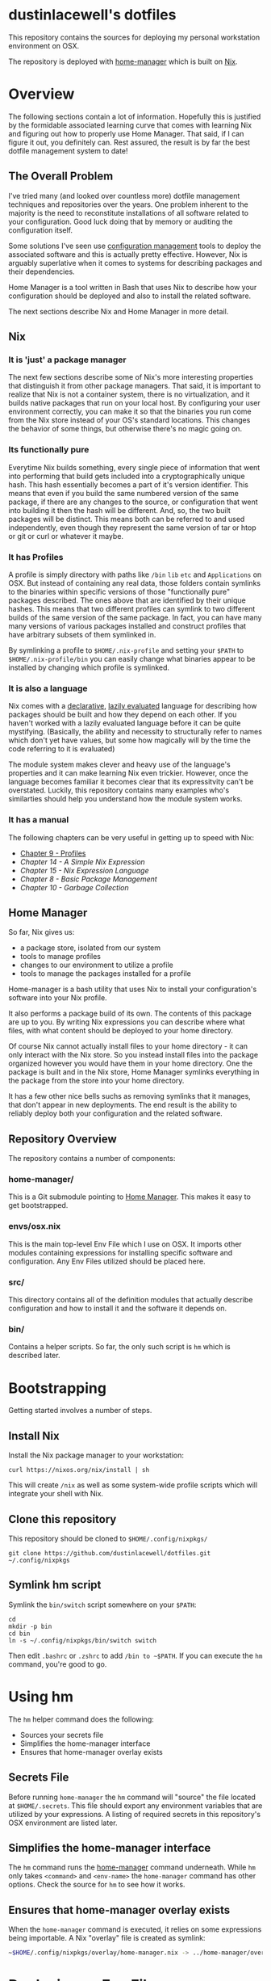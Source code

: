* dustinlacewell's dotfiles
This repository contains the sources for deploying my personal workstation
environment on OSX.

The repository is deployed with [[https://github.com/rycee/home-manager][home-manager]] which is built on [[https://nixos.org/nix/][Nix]].
* Overview
The following sections contain a lot of information. Hopefully this is
justified by the formidable associated learning curve that comes with learning
Nix and figuring out how to properly use Home Manager. That said, if I can
figure it out, you definitely can. Rest assured, the result is by far the best
dotfile management system to date!
** The Overall Problem

I've tried many (and looked over countless more) dotfile management techniques
and repositories over the years. One problem inherent to the majority is the
need to reconstitute installations of all software related to your
configuration. Good luck doing that by memory or auditing the configuration
itself.

Some solutions I've seen use [[https://en.wikipedia.org/wiki/Configuration_management][configuration management]] tools to deploy the
associated software and this is actually pretty effective. However, Nix is
arguably superlative when it comes to systems for describing packages and their
dependencies.

Home Manager is a tool written in Bash that uses Nix to describe how your
configuration should be deployed and also to install the related software.

The next sections describe Nix and Home Manager in more detail.

** Nix

*** It is 'just' a package manager

The next few sections describe some of Nix's more interesting properties
that distinguish it from other package managers. That said, it is important to
realize that Nix is not a container system, there is no virtualization, and it
builds native packages that run on your local host. By configuring your user
environment correctly, you can make it so that the binaries you run come from the
Nix store instead of your OS's standard locations. This changes the behavior of
some things, but otherwise there's no magic going on.

*** Its functionally pure

Everytime Nix builds something, every single piece of information that went
into performing that build gets included into a cryptographically unique
hash. This hash essentially becomes a part of it's version identifier. This
means that even if you build the same numbered version of the same package, if
there are any changes to the source, or configuration that went into building
it then the hash will be different. And, so, the two built packages will be
distinct. This means both can be referred to and used independently, even
though they represent the same version of tar or htop or git or curl or
whatever it maybe.

*** It has Profiles

A profile is simply directory with paths like ~/bin~ ~lib~ ~etc~ and
~Applications~ on OSX. But instead of containing any real data, those folders
contain symlinks to the binaries within specific versions of those
"functionally pure" packages described. The ones above that are identified by
their unique hashes. This means that two different profiles can symlink to two
different builds of the same version of the same package. In fact, you can
have many many versions of various packages installed and construct profiles
that have arbitrary subsets of them symlinked in.

By symlinking a profile to ~$HOME/.nix-profile~ and setting your ~$PATH~ to
~$HOME/.nix-profile/bin~ you can easily change what binaries appear to be
installed by changing which profile is symlinked.

*** It is also a language

Nix comes with a [[https://en.wikipedia.org/wiki/Declarative_programming][declarative]], [[https://en.wikipedia.org/wiki/Lazy_evaluation][lazily evaluated]] language for describing how
packages should be built and how they depend on each other. If you haven't
worked with a lazily evaluated language before it can be quite
mystifying. (Basically, the ability and necessity to structurally refer to
names which don't yet have values, but some how magically will by the time the
code referring to it is evaluated)

The module system makes clever and heavy use of the language's properties and
it can make learning Nix even trickier. However, once the language becomes
familiar it becomes clear that its expressitvity can't be overstated. Luckily,
this repository contains many examples who's similarties should help you
understand how the module system works.

*** It has a manual

The following chapters can be very useful in getting up to speed with Nix:

  - [[https://nixos.org/nix/manual/#sec-profiles][Chapter 9 - Profiles]]
  - [[14. A Simple Nix Expression][Chapter 14 - A Simple Nix Expression]]
  - [[15. Nix Expression Language][Chapter 15 - Nix Expression Language]]
  - [[8. Basic Package Management][Chapter 8 - Basic Package Management]]
  - [[10. Garbage Collection][Chapter 10 - Garbage Collection]]

** Home Manager

So far, Nix gives us:

  - a package store, isolated from our system
  - tools to manage profiles
  - changes to our environment to utilize a profile
  - tools to manage the packages installed for a profile

Home-manager is a bash utility that uses Nix to install your configuration's
software into your Nix profile.

It also performs a package build of its own. The contents of this package are
up to you. By writing Nix expressions you can describe where what files, with
what content should be deployed to your home directory.

Of course Nix cannot actually install files to your home directory - it can
only interact with the Nix store. So you instead install files into the package
organized however you would have them in your home directory. One the package
is built and in the Nix store, Home Manager symlinks everything in the package
from the store into your home directory.

It has a few other nice bells suchs as removing symlinks that it manages, that
don't appear in new deployments. The end result is the ability to reliably
deploy both your configuration and the related software.

** Repository Overview

The repository contains a number of components:

*** home-manager/

This is a Git submodule pointing to [[https://github.com/rycee/home-manager][Home Manager]]. This makes it easy to get
bootstrapped.

*** envs/osx.nix

This is the main top-level Env File which I use on OSX. It imports other
modules containing expressions for installing specific software and
configuration. Any Env Files utilized should be placed here.

*** src/

This directory contains all of the definition modules that actually describe
configuration and how to install it and the software it depends on.

*** bin/

Contains a helper scripts. So far, the only such script is ~hm~ which is
described later.

* Bootstrapping
Getting started involves a number of steps.
** Install Nix

Install the Nix package manager to your workstation:

#+BEGIN_SRC shell
  curl https://nixos.org/nix/install | sh
#+END_SRC

This will create ~/nix~ as well as some system-wide profile scripts which will
integrate your shell with Nix.

** Clone this repository

This repository should be cloned to ~$HOME/.config/nixpkgs/~

#+BEGIN_SRC shell
  git clone https://github.com/dustinlacewell/dotfiles.git ~/.config/nixpkgs
#+END_SRC

** Symlink hm script

Symlink the ~bin/switch~ script somewhere on your ~$PATH~:

#+BEGIN_SRC shell
  cd
  mkdir -p bin
  cd bin
  ln -s ~/.config/nixpkgs/bin/switch switch
#+END_SRC

Then edit ~.bashrc~ or ~.zshrc~ to add ~/bin to ~$PATH~. If you can execute the
~hm~ command, you're good to go.

* Using hm

The ~hm~ helper command does the following:

 - Sources your secrets file
 - Simplifies the home-manager interface
 - Ensures that home-manager overlay exists

** Secrets File

Before running ~home-manager~ the ~hm~ command will "source" the file located
at ~$HOME/.secrets~. This file should export any environment variables that are
utilized by your expressions. A listing of required secrets in this
repository's OSX environment are listed later.

** Simplifies the home-manager interface

The ~hm~ command runs the [[https://github.com/rycee/home-manager][home-manager]] command underneath. While ~hm~ only
takes ~<command>~ and ~<env-name>~ the ~home-manager~ command has other
options. Check the source for ~hm~ to see how it works.

** Ensures that home-manager overlay exists

When the ~home-manager~ command is executed, it relies on some expressions
being importable. A Nix "overlay" file is created as symlink:

#+BEGIN_SRC sh
~$HOME/.config/nixpkgs/overlay/home-manager.nix -> ../home-manager/overlay.nix
#+END_SRC

* Deploying an Env File

The available Env Files exist as Nix module expressions inside ~envs/~.

The results of building an Env File are deployed to your current Nix profile
and symlinked into your home directory by using the ~hm~ command.

The syntax is simple:

#+BEGIN_SRC sh
#> hm <command> <env-name>
#+END_SRC

The available commands are the same as the underlying ~home-manager~ command.

The specified ~env-name~ is interpolated as ~-f
~/.config/nixpkgs/envs/$env-name.nix~.

The following command will deploy my OSX environment (note you will need a
proper ~$HOME/.secrets~ file):

#+BEGIN_SRC sh
#> hm switch osx
#+END_SRC

* Writing an Env File

An Env File is like the entrypoint into Home Manager's build of your
environment. It has essentially two jobs:

  - Import declaration plugins
  - Import definition modules

Let's look at ~envs/osx.~ as an example:

#+BEGIN_SRC nix
{ ... }: #1

let
  nixpkgs = (import <nixpkgs>{}); #2

  org-build = (nixpkgs.fetchFromGitHub { #3
    owner = "dustinlacewell";
    repo = "nix-hm-org-build";
    rev = "1120545faa46254333ec9b3793c009a6f0800b82";
    sha256 = "0fxl1ib601jvj669j04kq3qnc9ga5y37nkjvfdkfxprk54iilr2y";
  }).outPath; #4

  org-export = (nixpkgs.fetchFromGitHub {
    owner = "dustinlacewell";
    repo = "nix-hm-org-export";
    rev = "0a63da3086ebd876f4837d02f782ec0de59e1462";
    sha256 = "0myjmm7d3vbkgqnnpmb9fsvshs4v7jvl5nfc1ygmcnfn95vg3jlb";
  }).outPath;

  plugins = [ org-build org-export ]; #5

in {
  imports = plugins ++ [ #6
    ../src/ssh
    ../src/emacs
    ../src/zsh
  ];
}
#+END_SRC

** #1 - The module returns a function

The top-level value of the expression is a function (syntax ~{}:{}~). HM will
pass a number of arguments to this function but we are not using any so we
simply specify ~...~ instead of any names.

** #2 - Nixpkgs is imported

In order to utilize ~fetchFromGithub~ we import the ~nixpkgs~ expression.

** #3 - Declaration Plugins are specified as Github repos

You are free to use locally available Declaration Plugins, but it will probably
be most useful to fetch directly from Github. You will not only need the
revision that you desire, but also it's sha256. You can get this by running the
following command:

#+BEGIN_SRC sh
nix-prefetch-git $the-repo-url
#+END_SRC

To install ~nix-prefetch-get~ into your Nix profile execute:

#+BEGIN_SRC sh
nix-env -iA nixpkgs.nix-prefetch-git
#+END_SRC

** #4 - The store path is used

Note that we take the ~outPath~ attribute of the result from
~fetchFromGithub~. The repo will be checked out into the Nix store and this
let's us reference that path.

** #5 - The Declaration Plugins are collated into a listed

As a convention, the store paths of the plugins are accumulated into a list.

** #6 - Plugins are joined with configuration expressions

Finally, our plugin list is joined with our list of configuration expressions
to create our full import list.

All of the modules will either declare options, handle options, or set option
values. Typically plugins define and handle options, while config expressions
set their values.

* Nix Module System

There are basically three responsibilities within the module system:

  - Declaring Options : Declaring what options exist
  - Defining Options : Defining values options have
  - Handling Options : Doing build work based on option values

Every module is defined as a function which returns a set. Every single
module's returned set is merged. A number of keys in the merged set have
meaning in this final set:

  - ~imports~ A list of filenames of other Nix modules to import. This results
    in a large list of functions each of which returns a module. Every function
    is called and the resulting sets are merged.
  - ~options~ A set containing a tree of nested type-checked Options. Modules
    are free to add and override keys in this tree.
  - ~config~ A set containing keys matching those in the ~options~ set, but
    setting the values of those options defined earlier.

By convention we use plugin's to declare and handle options, and we define
option values in our local definition modules, but you are free to declare
your own options too!

The module system can be confounding. Read through [[https://nixos.org/nixos/manual/index.html#sec-writing-modules][Chapter 31 - Writing NixOS
Modules]] carefully. While we're not using NixOS proper, and Home Manager doesn't
come with the same modules, it works the same.

* Declaration Plugins

Plugins are Github repositories that contain Nix expressions which extend the
declared Option set and handle some aspect of building configuration. Home
Manager comes with a number of modules for deploying software such as zsh, htop
and emacs. Plugins on Github (and the web in general) can fill the gap.

** Writing Declaration Plugins

As an example let's look at [[https://github.com/dustinlacewell/nix-hm-org-build][nix-hm-org-build]] which declares some options for
building an [[http://orgmode.org/][Org-mode]] file into an emacs-lisp file. Org-mode is great for
organizing text-files, so we can use it to contain our emacs
configuration.

Emacs can't be configured with Org-mode files, so we must extract all the
emacs-lisp out of it into a new file. ~nix-hm-org-build~ comes with some elisp
that can script Emacs to perform this process. So we perform a sub-build that
contains the ~emacs~ package, adds our elisp file, and then runs Emacs with
our elisp script to produce our ~init.el~ in the store:

#+BEGIN_SRC nix
{ config, pkgs, lib, ... }: #1

with lib; #2

let
  cfg = config.programs.orgBuild; #3

  env = { buildInputs = [ pkgs.emacs ]; }; #4

  script = '' #5
    ln -s "${cfg.source}" ./init.org;
    emacs -Q --script "${./org-build.el}" -f make-init-el;
    cp ./init.el $out;
  '';

  result = pkgs.runCommand "buildOrg" env script; #6

in {

  options.programs.orgBuild = { #7
    enable = mkEnableOption "Tangled Orgfile Configuration";
    source = mkOption { #8
      type = types.path;
      description = ''
      The source orgfile to build as init.el
      '';
    };
  };

  config = mkIf cfg.enable { #8
    home.file.".emacs.d/init.el".source = result; #9
  };
}
#+END_SRC

*** #1 - Some module arguments are used

Unlike the environment file example above, this module utilizes some of the
module arguments:

  - ~config~ contains all of the set option values
  - ~pkgs~ contains all of the available software packages
  - ~lib~ contains standard library functions

*** #2 - The lib argument is scope merged

The [[https://nixos.org/nix/manual/#idm140737318017088][with expression]] takes a set and merges it's attributes into the current
scope. This saves typing when we're using a lot of the attributes of a set in
our expression.

*** #3 - A shortcut is stored to the definition of the option we declare

Later in the file at ~#7~ we declare an option ~programs.orgBuild~. Here at
~#3~ were save a shortcut called ~cfg~ to easily refer to our option's eventual
defined values.

*** #4 - Dependencies are buildInputs

Remember how packages are functionally pure? Any packages this expression
relies on its technically an input to that cryptographic hash. A set is created
with the ~buildInputs~ attribute containing ~pkgs.emacs~ so that we can use it
later at ~#6~.

*** #5 - A Bash script is defined

To convert the Org-mode file into an emacs-lisp file, we're actually going to
run a sub-build! This build's Nix profile will have emacs available, and we'll
use it to run some elisp that knows how to do the export. Notice that the
string containing the Bash script refers to the elisp file with a antiquote
that specifies a relative path. Since we are in ~nix-hm-org-build/default.nix~
then ~./org-build.el~ refers to this file in the plugin:

https://github.com/dustinlacewell/nix-hm-org-build/blob/master/org-build.el

*** #6 - runCommand creates a new build

In Nix, packages are defined as build descriptions called "derivations". They
are called this, because the package is derived from its inputs. The
documentation on derivations is a [[https://nixos.org/nix/manual/#ssec-derivation][must read]]. ~runCommand~ works very
similarly. It takes a set that describes the build environment and a string
that contains a build script. Anything written to ~$out~ ends up in the
resulting package. In this case, our script writes the rendered emacs-lisp file
out to ~$out/index.html~.

*** #7 - An option orgBuild is declared

A single option is declared that features two sub-options:

  - ~enable~ specifies whether or not to take any action
  - ~source~ is the absolute path to the source Org-mode file

*** #8 - A home directory file is defined

We specify that if our option's ~enable~ attribute is true that our ~config~
attribute should be assigned a set which defines a sub-option of the
~home.file~ attribute. 

*** #9 - Build output is assigned to home directory

The ~result~ name that was defined in the ~let~ clause contains the result of
our sub-build. We assign this to a sub-attribute of the ~home.file~ attribute
with the name of the location in our home directory we want the file written
to. To specify it's content we assign a path pointing to our file. The file
exists in the Nix store, in our package built by the ~runCommand~ function we
called.

* Definition Modules

Options are declared by Home Manager modules and any Declaration Plugins
imported by your Env File. It is the job of Definition Expressions to define
their values. This has the result of actually dictating what Options are
enabled and how they should behave.

** Writing Definition Modules

For another example, we'll use the Emacs Definition Module that comes in this
repository:

#+BEGIN_SRC nix
{pkgs, ... }: #1

with builtins;

let #2
  username = "dustinlacewell";
  reponame = "emacs.d";
  token = getEnv "EMACS_D_GITHUB_TOKEN"; #3

in {
  programs.emacs = { #4
    enable = true;
    package = pkgs.emacs;
    extraPackages = epkgs: [
      epkgs.badger-theme
    ];
  };

  programs.orgBuild = { #5
    enable = true; #6
    source = ./init.org; #7
  };

  programs.orgExport = {
    enable = true;
    source = ./init.org;
    giturl = "https://${username}:${token}@github.com/${username}/${reponame}.git"; #8
  };
}
#+END_SRC

*** #1 We refer to pkgs

Since we will be referring to the names of packages, we'll need our module
function to accept the ~pkgs~ argument.

*** #2 Let is useful for variables

The let clause is good for defining any variables you'll need later on. It
helps keep your source code DRY and orgnaized.

*** #3 Environment Variables and Secrets

This is an example of environment variable use. In this case it is one the
secrets from ~$HOME/.secrets~ that the ~hm~ helper will source before calling
~home-manager~.

*** #4 Home Manager comes with some Declaration Modules

In this case we are using Home Manager's built-in Declaration Plugin module for
installing Emacs into our Nix profile.

*** #5 We define nim-hm-org-build's Options

Here we enable the nim-hm-org-build Option set and provide the path to the
source file.

*** #6 Example of using a Secret

Another plugin [[https://github.com/dustinlacewell/nix-hm-org-export][nix-hm-org-export]] will push an HTML export of your Org-mode
config to a Github-Pages repository. This needs authentication and here we can
see the secret being interpolated into the Git URL. An example of this is my
own Emacs configuration which is pushed up here:
https://dustinlacewell.github.io/emacs.d/

